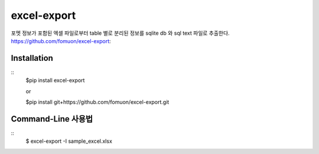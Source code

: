 excel-export
============

포멧 정보가 포함된 엑셀 파일로부터 table 별로 분리된 정보를 sqlite db 와 sql text 파일로 추출한다.
https://github.com/fomuon/excel-export::

Installation
------------

::
    $pip install excel-export

    or

    $pip install git+https://github.com/fomuon/excel-export.git

Command-Line 사용법
----------------

::
    $ excel-export -I sample_excel.xlsx
